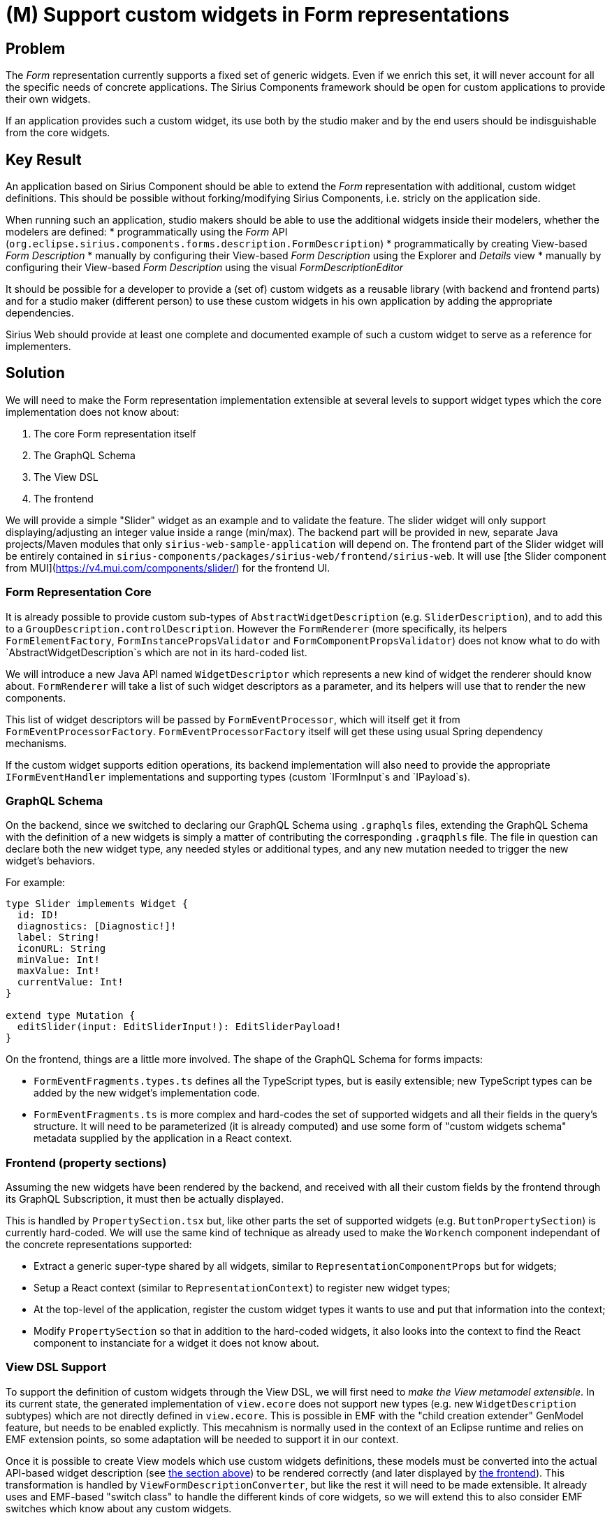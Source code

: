 = (M) Support custom widgets in Form representations

== Problem

The _Form_ representation currently supports a fixed set of generic widgets.
Even if we enrich this set, it will never account for all the specific needs of concrete applications.
The Sirius Components framework should be open for custom applications to provide their own widgets.

If an application provides such a custom widget, its use both by the studio maker and by the end users should be indisguishable from the core widgets.

== Key Result

An application based on Sirius Component should be able to extend the _Form_ representation with additional, custom widget definitions.
This should be possible without forking/modifying Sirius Components, i.e. stricly on the application side.

When running such an application, studio makers should be able to use the additional widgets inside their modelers, whether the modelers are defined:
* programmatically using the _Form_ API (`org.eclipse.sirius.components.forms.description.FormDescription`)
* programmatically by creating View-based _Form Description_
* manually by configuring their View-based _Form Description_ using the Explorer and _Details_ view
* manually by configuring their View-based _Form Description_ using the visual _FormDescriptionEditor_

It should be possible for a developer to provide a (set of) custom widgets as a reusable library (with backend and frontend parts) and for a studio maker (different person) to use these custom widgets in his own application by adding the appropriate dependencies.

Sirius Web should provide at least one complete and documented example of such a custom widget to serve as a reference for implementers.

== Solution

We will need to make the Form representation implementation extensible at several levels to support widget types which the core implementation does not know about:

1. The core Form representation itself
2. The GraphQL Schema
3. The View DSL
4. The frontend

We will provide a simple "Slider" widget as an example and to validate the feature.
The slider widget will only support displaying/adjusting an integer value inside a range (min/max).
The backend part will be provided in new, separate Java projects/Maven modules that only `sirius-web-sample-application` will depend on.
The frontend part of the Slider widget will be entirely contained in `sirius-components/packages/sirius-web/frontend/sirius-web`.
It will use [the Slider component from MUI](https://v4.mui.com/components/slider/) for the frontend UI.

[#core]
=== Form Representation Core

It is already possible to provide custom sub-types of `AbstractWidgetDescription` (e.g. `SliderDescription`), and to add this to a `GroupDescription.controlDescription`.
However the `FormRenderer` (more specifically, its helpers `FormElementFactory`, `FormInstancePropsValidator` and `FormComponentPropsValidator`) does not know what to do with `AbstractWidgetDescription`s which are not in its hard-coded list.

We will introduce a new Java API named `WidgetDescriptor` which represents a new kind of widget the renderer should know about.
`FormRenderer` will take a list of such widget descriptors as a parameter, and its helpers will use that to render the new components.

This list of widget descriptors will be passed by `FormEventProcessor`, which will itself get it from `FormEventProcessorFactory`.
`FormEventProcessorFactory` itself will get these using usual Spring dependency mechanisms.

If the custom widget supports edition operations, its backend implementation will also need to provide the appropriate `IFormEventHandler` implementations and supporting types (custom `IFormInput`s and `IPayload`s).

=== GraphQL Schema

On the backend, since we switched to declaring our GraphQL Schema using `.graphqls` files, extending the GraphQL Schema with the definition of a new widgets is simply a matter of contributing the corresponding `.graqphls` file.
The file in question can declare both the new widget type, any needed styles or additional types, and any new mutation needed to trigger the new widget's behaviors.

For example:

```graphql
type Slider implements Widget {
  id: ID!
  diagnostics: [Diagnostic!]!
  label: String!
  iconURL: String
  minValue: Int!
  maxValue: Int!
  currentValue: Int!
}

extend type Mutation {
  editSlider(input: EditSliderInput!): EditSliderPayload!
}
```

On the frontend, things are a little more involved. The shape of the GraphQL Schema for forms impacts:

- `FormEventFragments.types.ts` defines all the TypeScript types, but is easily extensible; new TypeScript types can be added by the new widget's implementation code.
- `FormEventFragments.ts` is more complex and hard-codes the set of supported widgets and all their fields in the query's structure. It will need to be parameterized (it is already computed) and use some form of "custom widgets schema" metadata supplied by the application in a React context.

[#frontend]
=== Frontend (property sections)

Assuming the new widgets have been rendered by the backend, and received with all their custom fields by the frontend through its GraphQL Subscription, it must then be actually displayed.

This is handled by `PropertySection.tsx` but, like other parts the set of supported widgets (e.g. `ButtonPropertySection`) is currently hard-coded.
We will use the same kind of technique as already used to make the `Workench` component independant of the concrete representations supported:

* Extract a generic super-type shared by all widgets, similar to `RepresentationComponentProps` but for widgets;
* Setup a React context (similar to `RepresentationContext`) to register new widget types;
* At the top-level of the application, register the custom widget types it wants to use and put that information into the context;
* Modify `PropertySection` so that in addition to the hard-coded widgets, it also looks into the context to find the React component to instanciate for a widget it does not know about.

=== View DSL Support

To support the definition of custom widgets through the View DSL, we will first need to _make the View metamodel extensible_.
In its current state, the generated implementation of `view.ecore` does not support new types (e.g. new `WidgetDescription` subtypes) which are not directly defined in `view.ecore`.
This is possible in EMF with the "child creation extender" GenModel feature, but needs to be enabled explictly.
This mecahnism is normally used in the context of an Eclipse runtime and relies on EMF extension points, so some adaptation will be needed to support it in our context.

Once it is possible to create View models which use custom widgets definitions, these models must be converted into the actual API-based widget description (see <<#core, the section above>>) to be rendered correctly (and later displayed by <<#frontend,the frontend>>).
This transformation is handled by `ViewFormDescriptionConverter`, but like the rest it will need to be made extensible.
It already uses and EMF-based "switch class" to handle the different kinds of core widgets, so we will extend this to also consider EMF switches which know about any custom widgets.

Finally, we will create a `slider.ecore` metamodel which defines the `SliderDescription` type as a custom `WidgetDescrption` subtype and provide the corresponding converter switch.

=== Form Description Editor Support

Support for custom widgets in the visual _Form Description Editor_ will be minimal.
Custom widgets will appear using the palette with their name and a custom icon, but when displayed inside the WYSIWYG editor they will all appear using the same generic icon (to be determined).
There will be no style preview.
It should still be possible to create, move, and delete these widgets using the editor.

The kinds of widgets supported by the editor is currently hard-coded in several places in the frontend, which will need to be made extensible and use the same context/registry information as in <<#frontend,the property section support>>.
This includes at least:

- In `WidgetOperations.tsx`: the `isKind` function.
- In `FormDescriptionEditorRepresentation.types.ts`: the `Kind` type.
- In `FormDescriptionEditorRepresentation.tsx`: the hard-coded definition of the palette elements.

On the backend side, `FormDescriptionEditorGroupComponent` will be made extensible to support `ViewFormDescriptionEditorConverterSwitch`.

=== Breadboarding

No UI change for the generic feature itself.
The Slider widget that will be developed as an example will use [the Slider component from MUI](https://v4.mui.com/components/slider/).

=== Cutting backs

- Form Description Editor Support (may be dropped if time is too short).
- Stretch goal: Make the frontend part into a separate, reusable NPM library (instead of directly inside sirius-web-sample-application).
- Stretch goal: make someone else go through the documentation (with minimal assistance) to add a simple Color Picker widget in addition to the Slider example.

== Rabbit holes

// Details about the solution worth calling out to avoid problems.
// Try to identify the most risky areas which can trip up our assumptions.
// Look critically at what we came up with. Did we miss anything?
// Are we making technical assumptions that aren't fair?

== No-gos

- We will not "retrofit" all the existing widgets using the newly introduced APIs.
- No support for custom ModelOperations added by the new widgets.
- Complex widgets/controls with their own sub-elements (for example new kinds of groups, pages, or containers like FlexboxContainer).
